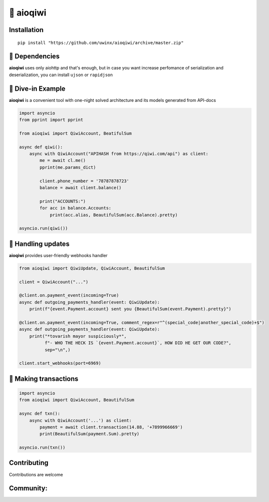 ===========
🥝 aioqiwi
===========

.. image:: https://img.shields.io/badge/code%20style-black-000000.svg
    :target: https://github.com/python/black
    :alt: aioqiwi-code-style

.. image:: https://img.shields.io/badge/Python%203.7-blue.svg
    :target: https://www.python.org/
    :alt: Python-version

------------
Installation
------------

::

    pip install "https://github.com/uwinx/aioqiwi/archive/master.zip"

---------------
🔸 Dependencies
---------------
**aioqiwi** uses only aiohttp and that's enough, but in case you want increase perfomance of serialization and deserialization, you can install ``ujson`` or ``rapidjson``


-------------------
🔹 Dive-in Example
-------------------
**aioqiwi** is a convenient tool with one-night solved architecture and its models generated from API-docs

.. code:: python

    import asyncio
    from pprint import pprint

    from aioqiwi import QiwiAccount, BeatifulSum

    async def qiwi():
        async with QiwiAccount("APIHASH from https://qiwi.com/api") as client:
            me = await cl.me()
            pprint(me.params_dict)

            client.phone_number = '78787878723'
            balance = await client.balance()

            print("ACCOUNTS:")
            for acc in balance.Accounts:
                print(acc.alias, BeautifulSum(acc.Balance).pretty)

    asyncio.run(qiwi())


--------------------
📣 Handling updates
--------------------
**aioqiwi** provides user-friendly webhooks handler


.. code:: python

    from aioqiwi import QiwiUpdate, QiwiAccount, BeautifulSum

    client = QiwiAccount("...")

    @client.on.payment_event(incoming=True)
    async def outgoing_payments_handler(event: QiwiUpdate):
        print(f"{event.Payment.account} sent you {BeautifulSum(event.Payment).pretty}")

    @client.on.payment_event(incoming=True, comment_regex=r"^(special_code|another_special_code)+$")
    async def outgoing_payments_handler(event: QiwiUpdate):
        print("*tovarish mayor suspiciously*",
              f"- WHO THE HECK IS `{event.Payment.account}`, HOW DID HE GET OUR CODE?",
              sep="\n",)

    client.start_webhooks(port=6969)


----------------------
💸 Making transactions
----------------------


.. code:: python

    import asyncio
    from aioqiwi import QiwiAccount, BeautifulSum

    async def txn():
        async with QiwiAccount('...') as client:
            payment = await client.transaction(14.88, '+7899966669')
            print(BeautifulSum(payment.Sum).pretty)

    asyncio.run(txn())


------------
Contributing
------------

Contributions are welcome

----------
Community:
----------


.. image:: https://banner2.kisspng.com/20180715/afz/kisspng-computer-icons-telegram-logo-5b4bb35b8b3a97.7981817315316877715703.jpg
    :target: https://t.me/joinchat/B2cC_hSIAiYXxqKghdguCA
    :alt: aioqiwi-code-style
    :height: 64px
    :width: 64px

